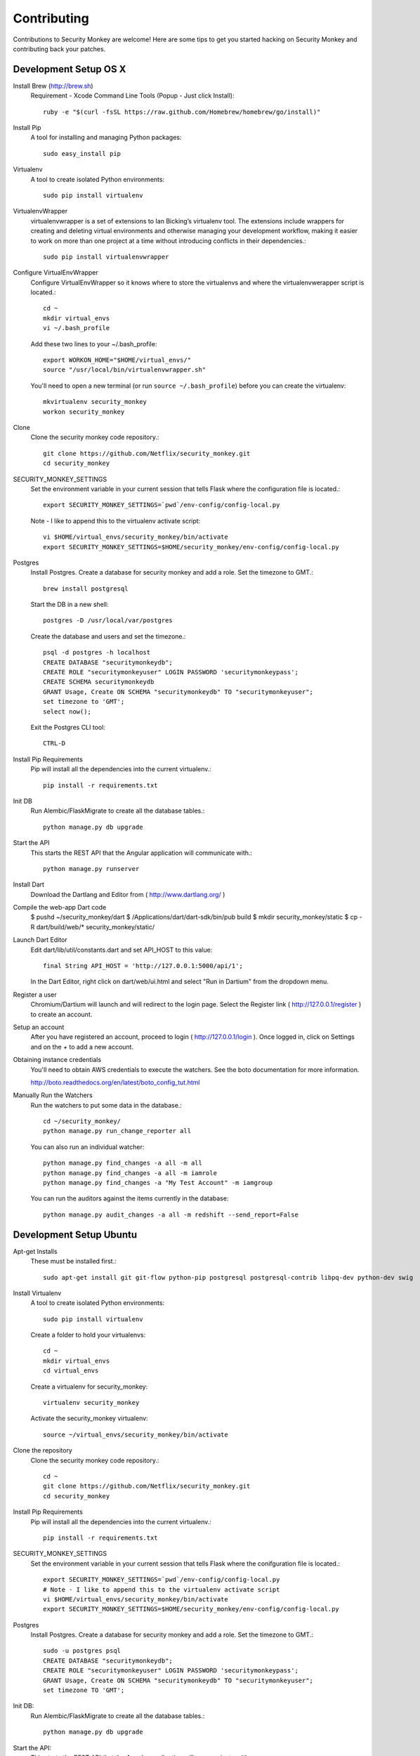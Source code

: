************
Contributing
************

Contributions to Security Monkey are welcome! Here are some tips to get you started
hacking on Security Monkey and contributing back your patches.


Development Setup OS X
======================

Install Brew (http://brew.sh)
  Requirement - Xcode Command Line Tools (Popup - Just click Install)::

    ruby -e "$(curl -fsSL https://raw.github.com/Homebrew/homebrew/go/install)"

Install Pip
  A tool for installing and managing Python packages::

      sudo easy_install pip

Virtualenv
  A tool to create isolated Python environments::

    sudo pip install virtualenv

VirtualenvWrapper
  virtualenvwrapper is a set of extensions to Ian Bicking’s virtualenv tool. The extensions include wrappers for creating and deleting virtual environments and otherwise managing your development workflow, making it easier to work on more than one project at a time without introducing conflicts in their dependencies.::

    sudo pip install virtualenvwrapper

Configure VirtualEnvWrapper
  Configure VirtualEnvWrapper so it knows where to store the virtualenvs and where the virtualenvwerapper script is located.::

    cd ~
    mkdir virtual_envs
    vi ~/.bash_profile

  Add these two lines to your ~/.bash_profile::

    export WORKON_HOME="$HOME/virtual_envs/"
    source "/usr/local/bin/virtualenvwrapper.sh"

  You'll need to open a new terminal (or run ``source ~/.bash_profile``) before you can create the virtualenv::

    mkvirtualenv security_monkey
    workon security_monkey

Clone
  Clone the security monkey code repository.::

    git clone https://github.com/Netflix/security_monkey.git
    cd security_monkey

SECURITY_MONKEY_SETTINGS
  Set the environment variable in your current session that tells Flask where the configuration file is located.::

    export SECURITY_MONKEY_SETTINGS=`pwd`/env-config/config-local.py

  Note - I like to append this to the virtualenv activate script::

    vi $HOME/virtual_envs/security_monkey/bin/activate
    export SECURITY_MONKEY_SETTINGS=$HOME/security_monkey/env-config/config-local.py

Postgres
  Install Postgres.  Create a database for security monkey and add a role.  Set the timezone to GMT.::

    brew install postgresql

  Start the DB in a new shell::

    postgres -D /usr/local/var/postgres

  Create the database and users and set the timezone.::

    psql -d postgres -h localhost
    CREATE DATABASE "securitymonkeydb";
    CREATE ROLE "securitymonkeyuser" LOGIN PASSWORD 'securitymonkeypass';
    CREATE SCHEMA securitymonkeydb
    GRANT Usage, Create ON SCHEMA "securitymonkeydb" TO "securitymonkeyuser";
    set timezone to 'GMT';
    select now();

  Exit the Postgres CLI tool::

    CTRL-D

Install Pip Requirements
  Pip will install all the dependencies into the current virtualenv.::

    pip install -r requirements.txt

Init DB
  Run Alembic/FlaskMigrate to create all the database tables.::

    python manage.py db upgrade

Start the API
  This starts the REST API that the Angular application will communicate with.::

    python manage.py runserver

Install Dart
  Download the Dartlang and Editor from ( http://www.dartlang.org/ )

Compile the web-app Dart code
  $ pushd ~/security_monkey/dart
  $ /Applications/dart/dart-sdk/bin/pub build
  $ mkdir security_monkey/static
  $ cp -R dart/build/web/* security_monkey/static/

Launch Dart Editor
  Edit dart/lib/util/constants.dart and set API_HOST to this value::

    final String API_HOST = 'http://127.0.0.1:5000/api/1';

  In the Dart Editor, right click on dart/web/ui.html and select "Run in Dartium" from the dropdown menu.

Register a user
  Chromium/Dartium will launch and will redirect to the login page.  Select the Register link ( http://127.0.0.1/register ) to create an account.

Setup an account
  After you have registered an account, proceed to login ( http://127.0.0.1/login ).  Once logged in, click on Settings and on the *+* to add a new account.

Obtaining instance credentials
  You'll need to obtain AWS credentials to execute the watchers.  See the boto documentation for more information.

  http://boto.readthedocs.org/en/latest/boto_config_tut.html

Manually Run the Watchers
  Run the watchers to put some data in the database.::

    cd ~/security_monkey/
    python manage.py run_change_reporter all

  You can also run an individual watcher::

    python manage.py find_changes -a all -m all
    python manage.py find_changes -a all -m iamrole
    python manage.py find_changes -a "My Test Account" -m iamgroup

  You can run the auditors against the items currently in the database::

    python manage.py audit_changes -a all -m redshift --send_report=False


Development Setup Ubuntu
========================

Apt-get Installs
  These must be installed first.::

    sudo apt-get install git git-flow python-pip postgresql postgresql-contrib libpq-dev python-dev swig

Install Virtualenv
  A tool to create isolated Python environments::

    sudo pip install virtualenv

  Create a folder to hold your virtualenvs::

    cd ~
    mkdir virtual_envs
    cd virtual_envs

  Create a virtualenv for security_monkey::

    virtualenv security_monkey

  Activate the security_monkey virtualenv::

    source ~/virtual_envs/security_monkey/bin/activate

Clone the repository
  Clone the security monkey code repository.::

    cd ~
    git clone https://github.com/Netflix/security_monkey.git
    cd security_monkey

Install Pip Requirements
  Pip will install all the dependencies into the current virtualenv.::

    pip install -r requirements.txt

SECURITY_MONKEY_SETTINGS
  Set the environment variable in your current session that tells Flask where the conifguration file is located.::

    export SECURITY_MONKEY_SETTINGS=`pwd`/env-config/config-local.py
    # Note - I like to append this to the virtualenv activate script
    vi $HOME/virtual_envs/security_monkey/bin/activate
    export SECURITY_MONKEY_SETTINGS=$HOME/security_monkey/env-config/config-local.py

Postgres
  Install Postgres.  Create a database for security monkey and add a role.  Set the timezone to GMT.::

    sudo -u postgres psql
    CREATE DATABASE "securitymonkeydb";
    CREATE ROLE "securitymonkeyuser" LOGIN PASSWORD 'securitymonkeypass';
    GRANT Usage, Create ON SCHEMA "securitymonkeydb" TO "securitymonkeyuser";
    set timezone TO 'GMT';

Init DB:
  Run Alembic/FlaskMigrate to create all the database tables.::

    python manage.py db upgrade

Start the API:
  This starts the REST API that the Angular application will communicate with.::

    python manage.py runserver

Launch Dart Editor
  Download the Dartlang and Editor from ( http://www.dartlang.org/ )

  Edit dart/lib/util/constants.dart and set API_HOST to this value::

    final String API_HOST = 'http://127.0.0.1:5000/api/1';

  In the Dart Editor, right click on dart/web/ui.html and select "Run in Dartium" from the dropdown menu.

Register a user
  Chromium/Dartium will launch and will redirect to the login page.  Select the Register link ( http://127.0.0.1/register ) to create an account.

Setup an account
  After you have registered an account, proceed to login ( http://127.0.0.1/login ).  Once logged in, click on Settings and on the *+* to add a new account.

More
  Read the OS X sections on ``Obtaining instance credentials`` and how to ``Manually Run the Watchers``.

Submitting changes
==================

- Code should be accompanied by tests and documentation. Maintain our excellent
  test coverage.

- Follow the existing code style, especially make sure ``flake8`` does not
  complain about anything.

- Write good commit messages. Here's three blog posts on how to do it right:

  - `Writing Git commit messages
    <http://365git.tumblr.com/post/3308646748/writing-git-commit-messages>`_

  - `A Note About Git Commit Messages
    <http://tbaggery.com/2008/04/19/a-note-about-git-commit-messages.html>`_

  - `On commit messages
    <http://who-t.blogspot.ch/2009/12/on-commit-messages.html>`_

- One branch per feature or fix. Keep branches small and on topic.

- Send a pull request to the ``v1/develop`` branch. See the `GitHub pull
  request docs <https://help.github.com/articles/using-pull-requests>`_ for
  help.


Additional resources
====================

- `Issue tracker <https://github.com/netflix/security_monkey/issues>`_

- `GitHub documentation <https://help.github.com/>`_

